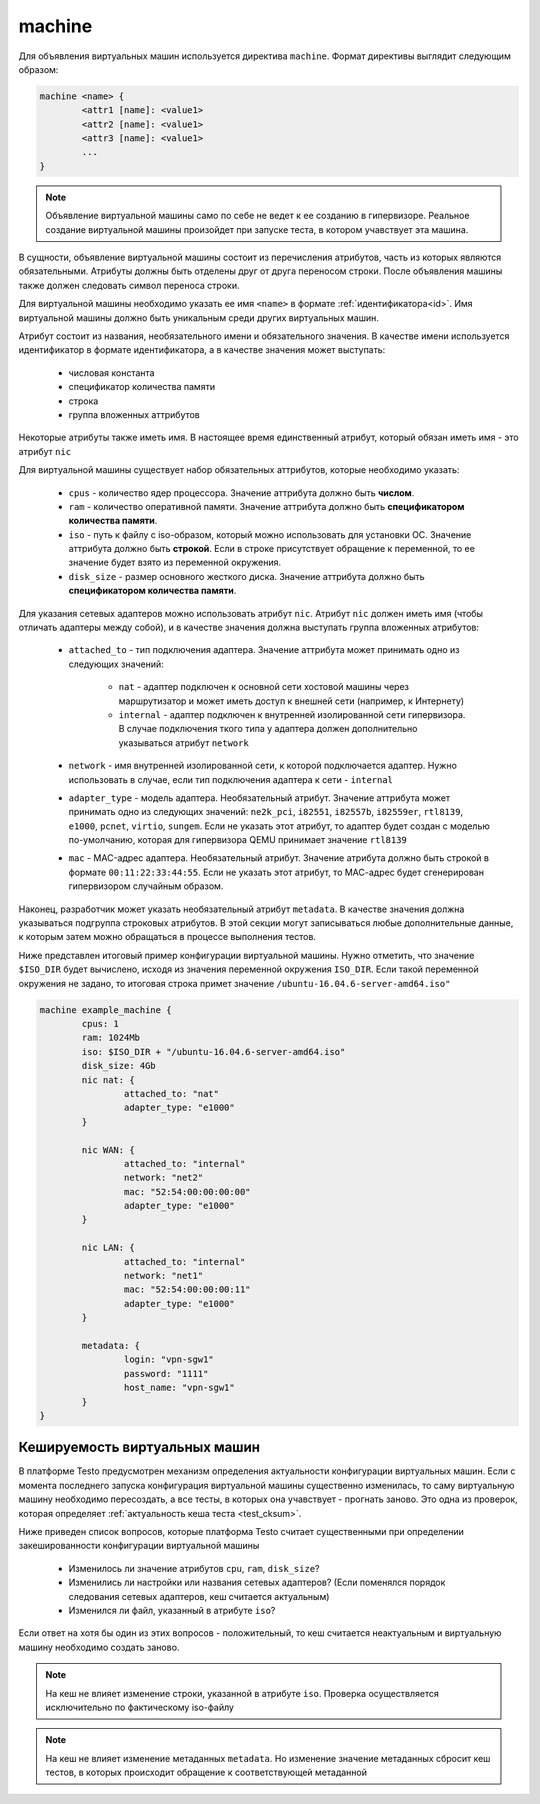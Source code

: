 ..  SPDX-License-Identifier: BSD-3-Clause
    Copyright(c) 2010-2014 Intel Corporation.

.. _machine:

machine
=======

Для объявления виртуальных машин используется директива ``machine``. Формат директивы выглядит следующим образом:

.. code-block:: none

	machine <name> {
		<attr1 [name]: <value1>
		<attr2 [name]: <value1>
		<attr3 [name]: <value1>
		...
	}

.. note::
	Объявление виртуальной машины само по себе не ведет к ее созданию в гипервизоре. Реальное создание виртуальной машины произойдет при запуске теста, в котором учавствует эта машина.

В сущности, объявление виртуальной машины состоит из перечисления атрибутов, часть из которых являются обязательными. Атрибуты должны быть отделены друг от друга переносом строки. После объявления машины также должен следовать символ переноса строки.

Для виртуальной машины необходимо указать ее имя ``<name>`` в формате :ref:`идентификатора<id>`. Имя виртуальной машины должно быть уникальным среди других виртуальных машин.

Атрибут состоит из названия, необязательного имени и  обязательного значения. В качестве имени используется идентификатор в формате идентификатора, а в качестве значения может выступать:

	- числовая константа
	- спецификатор количества памяти
	- строка
	- группа вложенных аттрибутов

Некоторые атрибуты также иметь имя. В настоящее время единственный атрибут, который обязан иметь имя - это атрибут ``nic``

Для виртуальной машины существует набор обязательных аттрибутов, которые необходимо указать:

	*  ``cpus`` - количество ядер процессора. Значение аттрибута должно быть **числом**.
	*  ``ram`` - количество оперативной памяти. Значение аттрибута должно быть **спецификатором количества памяти**.
	*  ``iso`` - путь к файлу с iso-образом, который можно использовать для установки ОС. Значение аттрибута должно быть **строкой**. Если в строке присутствует обращение к переменной, то ее значение будет взято из переменной окружения.
	*  ``disk_size`` - размер основного жесткого диска. Значение аттрибута должно быть **спецификатором количества памяти**.

Для указания сетевых адаптеров можно использовать атрибут ``nic``. Атрибут ``nic`` должен иметь имя (чтобы отличать адаптеры между собой), и в качестве значения должна выступать группа вложенных атрибутов:

	* ``attached_to`` - тип подключения адаптера. Значение аттрибута может принимать одно из следующих значений:

		* ``nat`` - адаптер подключен к основной сети хостовой машины через маршрутизатор и может иметь доступ к внешней сети (например, к Интернету)
		* ``internal`` - адаптер подключен к внутренней изолированной сети гипервизора. В случае подключения ткого типа у адаптера должен дополнительно указываться атрибут ``network``
	* ``network`` - имя внутренней изолированной сети, к которой подключается адаптер. Нужно использовать в случае, если тип подключения адаптера к сети - ``internal``
	* ``adapter_type`` - модель адаптера. Необязательный атрибут. Значение аттрибута может принимать одно из следующих значений: ``ne2k_pci``, ``i82551``, ``i82557b``, ``i82559er``, ``rtl8139``, ``e1000``, ``pcnet``, ``virtio``, ``sungem``. Если не указать этот атрибут, то адаптер будет создан с моделью по-умолчанию, которая для гипервизора QEMU принимает значение ``rtl8139``
	* ``mac`` - MAC-адрес адаптера. Необязательный атрибут. Значение атрибута должно быть строкой в формате ``00:11:22:33:44:55``. Если не указать этот атрибут, то МАС-адрес будет сгенерирован гипервизором случайным образом.

Наконец, разработчик может указать необязательный атрибут ``metadata``. В качестве значения должна указываться подгруппа строковых атрибутов. В этой секции могут записываться любые дополнительные данные, к которым затем можно обращаться в процессе выполнения тестов.

Ниже представлен итоговый пример конфигурации виртуальной машины. Нужно отметить, что значение ``$ISO_DIR`` будет вычислено, исходя из значения переменной окружения ``ISO_DIR``. Если такой переменной окружения не задано, то итоговая строка примет значение ``/ubuntu-16.04.6-server-amd64.iso"``

.. code-block:: none

	machine example_machine {
		cpus: 1
		ram: 1024Mb
		iso: $ISO_DIR + "/ubuntu-16.04.6-server-amd64.iso"
		disk_size: 4Gb
		nic nat: {
			attached_to: "nat"
			adapter_type: "e1000"
		}

		nic WAN: {
			attached_to: "internal"
			network: "net2"
			mac: "52:54:00:00:00:00"
			adapter_type: "e1000"
		}

		nic LAN: {
			attached_to: "internal"
			network: "net1"
			mac: "52:54:00:00:00:11"
			adapter_type: "e1000"
		}

		metadata: {
			login: "vpn-sgw1"
			password: "1111"
			host_name: "vpn-sgw1"
		}
	}

Кешируемость виртуальных машин
------------------------------

В платформе Testo предусмотрен механизм определения актуальности конфигурации виртуальных машин. Если с момента последнего запуска конфигурация виртуальной машины существенно изменилась, то саму виртуальную машину необходимо пересоздать, а все тесты, в которых она учавствует - прогнать заново. Это одна из проверок, которая определяет :ref:`актуальность кеша теста <test_cksum>`.

Ниже приведен список вопросов, которые платформа Testo считает существенными при определении закешированности конфигурации виртуальной машины

	- Изменилось ли значение атрибутов ``cpu``, ``ram``, ``disk_size``?
	- Изменились ли настройки или названия сетевых адаптеров? (Если поменялся порядок следования сетевых адаптеров, кеш считается актуальным)
	- Изменился ли файл, указанный в атрибуте ``iso``?

Если ответ на хотя бы один из этих вопросов - положительный, то кеш считается неактуальным и виртуальную машину необходимо создать заново.

.. note ::
	На кеш не влияет изменение строки, указанной в атрибуте ``iso``. Проверка осуществляется исключительно по фактическому iso-файлу

.. note ::
	На кеш не влияет изменение метаданных ``metadata``. Но изменение значение метаданных сбросит кеш тестов, в которых происходит обращение к соответствующей метаданной